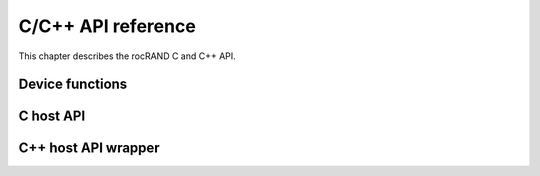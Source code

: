.. meta::
  :description: rocRAND documentation and API reference library
  :keywords: rocRAND, ROCm, API, documentation

.. _cpp-api:

===================
C/C++ API reference
===================

This chapter describes the rocRAND C and C++ API.

Device functions
================
.. doxygengroup:: rocranddevice

C host API
==========
.. doxygengroup:: rocrandhost

C++ host API wrapper
====================
.. doxygengroup:: rocrandhostcpp
